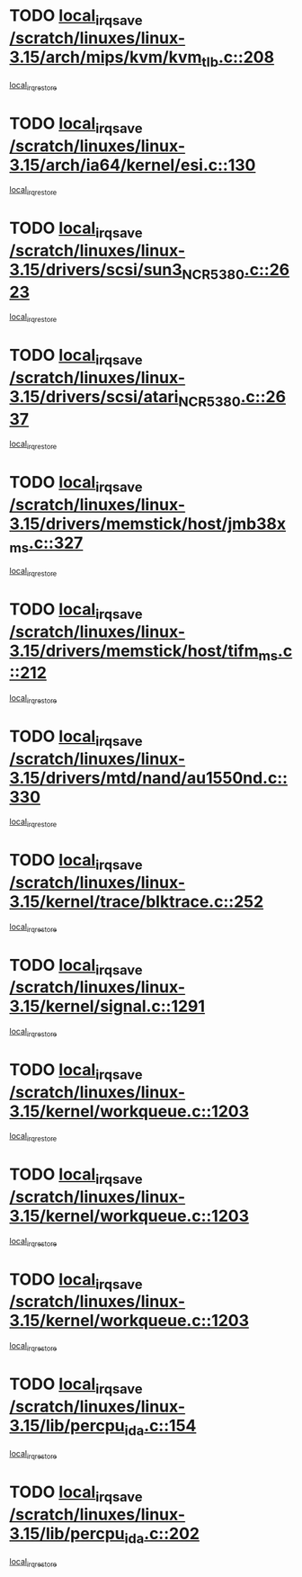 * TODO [[view:/scratch/linuxes/linux-3.15/arch/mips/kvm/kvm_tlb.c::face=ovl-face1::linb=208::colb=16::cole=21][local_irq_save /scratch/linuxes/linux-3.15/arch/mips/kvm/kvm_tlb.c::208]]
[[view:/scratch/linuxes/linux-3.15/arch/mips/kvm/kvm_tlb.c::face=ovl-face2::linb=222::colb=2::cole=8][local_irq_restore]]
* TODO [[view:/scratch/linuxes/linux-3.15/arch/ia64/kernel/esi.c::face=ovl-face1::linb=130::colb=20::cole=25][local_irq_save /scratch/linuxes/linux-3.15/arch/ia64/kernel/esi.c::130]]
[[view:/scratch/linuxes/linux-3.15/arch/ia64/kernel/esi.c::face=ovl-face2::linb=143::colb=4::cole=10][local_irq_restore]]
* TODO [[view:/scratch/linuxes/linux-3.15/drivers/scsi/sun3_NCR5380.c::face=ovl-face1::linb=2623::colb=19::cole=24][local_irq_save /scratch/linuxes/linux-3.15/drivers/scsi/sun3_NCR5380.c::2623]]
[[view:/scratch/linuxes/linux-3.15/drivers/scsi/sun3_NCR5380.c::face=ovl-face2::linb=2671::colb=3::cole=9][local_irq_restore]]
* TODO [[view:/scratch/linuxes/linux-3.15/drivers/scsi/atari_NCR5380.c::face=ovl-face1::linb=2637::colb=16::cole=21][local_irq_save /scratch/linuxes/linux-3.15/drivers/scsi/atari_NCR5380.c::2637]]
[[view:/scratch/linuxes/linux-3.15/drivers/scsi/atari_NCR5380.c::face=ovl-face2::linb=2690::colb=3::cole=9][local_irq_restore]]
* TODO [[view:/scratch/linuxes/linux-3.15/drivers/memstick/host/jmb38x_ms.c::face=ovl-face1::linb=327::colb=18::cole=23][local_irq_save /scratch/linuxes/linux-3.15/drivers/memstick/host/jmb38x_ms.c::327]]
[[view:/scratch/linuxes/linux-3.15/drivers/memstick/host/jmb38x_ms.c::face=ovl-face2::linb=364::colb=1::cole=7][local_irq_restore]]
* TODO [[view:/scratch/linuxes/linux-3.15/drivers/memstick/host/tifm_ms.c::face=ovl-face1::linb=212::colb=18::cole=23][local_irq_save /scratch/linuxes/linux-3.15/drivers/memstick/host/tifm_ms.c::212]]
[[view:/scratch/linuxes/linux-3.15/drivers/memstick/host/tifm_ms.c::face=ovl-face2::linb=251::colb=1::cole=7][local_irq_restore]]
* TODO [[view:/scratch/linuxes/linux-3.15/drivers/mtd/nand/au1550nd.c::face=ovl-face1::linb=330::colb=19::cole=24][local_irq_save /scratch/linuxes/linux-3.15/drivers/mtd/nand/au1550nd.c::330]]
[[view:/scratch/linuxes/linux-3.15/drivers/mtd/nand/au1550nd.c::face=ovl-face2::linb=356::colb=2::cole=8][local_irq_restore]]
* TODO [[view:/scratch/linuxes/linux-3.15/kernel/trace/blktrace.c::face=ovl-face1::linb=252::colb=16::cole=21][local_irq_save /scratch/linuxes/linux-3.15/kernel/trace/blktrace.c::252]]
[[view:/scratch/linuxes/linux-3.15/kernel/trace/blktrace.c::face=ovl-face2::linb=282::colb=3::cole=9][local_irq_restore]]
* TODO [[view:/scratch/linuxes/linux-3.15/kernel/signal.c::face=ovl-face1::linb=1291::colb=17::cole=23][local_irq_save /scratch/linuxes/linux-3.15/kernel/signal.c::1291]]
[[view:/scratch/linuxes/linux-3.15/kernel/signal.c::face=ovl-face2::linb=1310::colb=1::cole=7][local_irq_restore]]
* TODO [[view:/scratch/linuxes/linux-3.15/kernel/workqueue.c::face=ovl-face1::linb=1203::colb=16::cole=22][local_irq_save /scratch/linuxes/linux-3.15/kernel/workqueue.c::1203]]
[[view:/scratch/linuxes/linux-3.15/kernel/workqueue.c::face=ovl-face2::linb=1215::colb=3::cole=9][local_irq_restore]]
* TODO [[view:/scratch/linuxes/linux-3.15/kernel/workqueue.c::face=ovl-face1::linb=1203::colb=16::cole=22][local_irq_save /scratch/linuxes/linux-3.15/kernel/workqueue.c::1203]]
[[view:/scratch/linuxes/linux-3.15/kernel/workqueue.c::face=ovl-face2::linb=1220::colb=2::cole=8][local_irq_restore]]
* TODO [[view:/scratch/linuxes/linux-3.15/kernel/workqueue.c::face=ovl-face1::linb=1203::colb=16::cole=22][local_irq_save /scratch/linuxes/linux-3.15/kernel/workqueue.c::1203]]
[[view:/scratch/linuxes/linux-3.15/kernel/workqueue.c::face=ovl-face2::linb=1260::colb=2::cole=8][local_irq_restore]]
* TODO [[view:/scratch/linuxes/linux-3.15/lib/percpu_ida.c::face=ovl-face1::linb=154::colb=16::cole=21][local_irq_save /scratch/linuxes/linux-3.15/lib/percpu_ida.c::154]]
[[view:/scratch/linuxes/linux-3.15/lib/percpu_ida.c::face=ovl-face2::linb=208::colb=1::cole=7][local_irq_restore]]
* TODO [[view:/scratch/linuxes/linux-3.15/lib/percpu_ida.c::face=ovl-face1::linb=202::colb=17::cole=22][local_irq_save /scratch/linuxes/linux-3.15/lib/percpu_ida.c::202]]
[[view:/scratch/linuxes/linux-3.15/lib/percpu_ida.c::face=ovl-face2::linb=208::colb=1::cole=7][local_irq_restore]]
